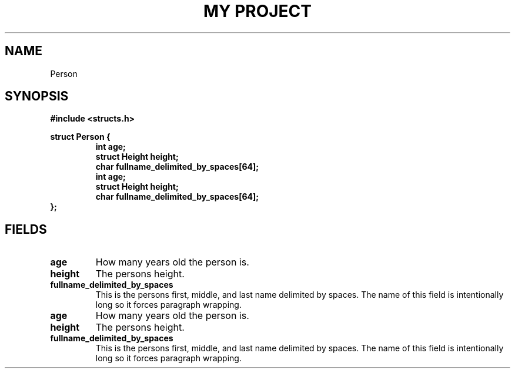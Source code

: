 .TH "MY PROJECT" "3"
.SH NAME
Person
.SH SYNOPSIS
.nf
.B #include <structs.h>
.PP
.B struct Person {
.RS
.B int age;
.B struct Height height;
.B char fullname_delimited_by_spaces[64];
.B int age;
.B struct Height height;
.B char fullname_delimited_by_spaces[64];
.RE
.B };
.fi
.SH FIELDS
.TP
.BR age
How many years old the person is.
.TP
.BR height
The persons height.
.TP
.BR fullname_delimited_by_spaces
This is the persons first, middle, and last name delimited by spaces.
The name of this field is intentionally long so it forces paragraph wrapping.
.TP
.BR age
How many years old the person is.
.TP
.BR height
The persons height.
.TP
.BR fullname_delimited_by_spaces
This is the persons first, middle, and last name delimited by spaces.
The name of this field is intentionally long so it forces paragraph wrapping.